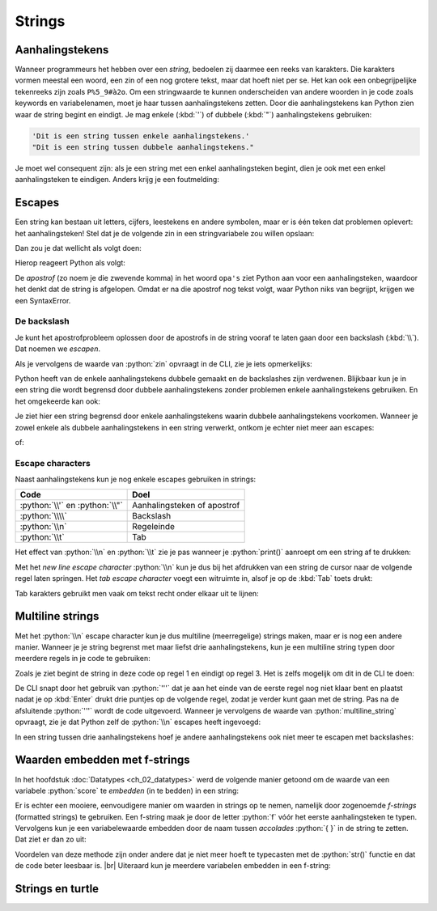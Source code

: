 .. role:: python(code)
   :language: python

.. |br| raw:: html

   <br/>

Strings
=========

.. dropdown:: Wat leer je in dit hoofdstuk
    :open:
    :color: primary
    :icon: book

    * :bdg-warning:`NOG AANVULLEN`

Aanhalingstekens
---------------------------
Wanneer programmeurs het hebben over een *string*, bedoelen zij daarmee een reeks van karakters. Die karakters vormen meestal een woord, een zin of een nog grotere tekst, maar dat hoeft niet per se. Het kan ook een onbegrijpelijke tekenreeks zijn zoals ``P%5_9#à2o``. Om een stringwaarde te kunnen onderscheiden van andere woorden in je code zoals keywords en variabelenamen, moet je haar tussen aanhalingstekens zetten. Door die aanhalingstekens kan Python zien waar de string begint en eindigt. Je mag enkele (:kbd:`'`) of dubbele (:kbd:`"`) aanhalingstekens gebruiken:

.. code-block:: python

  'Dit is een string tussen enkele aanhalingstekens.'
  "Dit is een string tussen dubbele aanhalingstekens."

.. dropdown:: Hoe typ je aanhalingstekens?
    :color: info
    :icon: info

    Een aanhalingsteken typ je door eerst op de toets met het aanhalingsteken :kbd:`'` te drukken, gevolgd door :kbd:`Spatie`. Het aanhalingsteken verschijnt pas nadat je op de spatiebalk heb gedrukt.

    .. image:: ../images/typing_quotes_small.png

    Om dubbele aanhalingstekens te typen, houd je :kbd:`Shift` ingedrukt terwijl je op :kbd:`'` drukt. En daarna weer :kbd:`Spatie`.

    Deze methode met de spatiebalk werkt alleen als je toetsenbord op United States-International staat ingesteld, maar dat is in Nederland meestal het geval.

    .. image:: images/keyboard_settings.png

    Je kunt met deze methode ook letters met accenten typen. Typ bijvoorbeeld :kbd:`'` gevolgd door :kbd:`e` om een é te krijgen, of :kbd:`"` gevolgd door :kbd:`o` voor een ö.

Je moet wel consequent zijn: als je een string met een enkel aanhalingsteken begint, dien je ook met een enkel aanhalingsteken te eindigen. Anders krijg je een foutmelding:

.. prompt:: raw >>> auto

  >>> 'Dit is een string tussen verschillende aanhalingstekens."
  SyntaxError: EOL while scanning string literal


Escapes
--------
Een string kan bestaan uit letters, cijfers, leestekens en andere symbolen, maar er is één teken dat problemen oplevert: het aanhalingsteken! Stel dat je de volgende zin in een stringvariabele zou willen opslaan:

.. rst-class:: center

  ``Ook opa's en oma's kunnen leren programmeren!``

Dan zou je dat wellicht als volgt doen:

.. prompt:: python >>> auto

  >>> zin = 'Ook opa's en oma's kunnen leren programmeren!'

Hierop reageert Python als volgt:

.. prompt:: raw >>> auto

    File "<stdin>", line 1
      zin = 'Ook opa's en oma's kunnen leren programmeren!'
                    ^
  SyntaxError: invalid syntax

De *apostrof* (zo noem je die zwevende komma) in het woord ``opa's`` ziet Python aan voor een aanhalingsteken, waardoor het denkt dat de string is afgelopen. Omdat er na die apostrof nog tekst volgt, waar Python niks van begrijpt, krijgen we een SyntaxError.

De backslash
^^^^^^^^^^^^

Je kunt het apostrofprobleem oplossen door de apostrofs in de string vooraf te laten gaan door een backslash (:kbd:`\\`). Dat noemen we *escapen*.

.. prompt:: python >>> auto

  >>> zin = 'Ook opa\'s en oma\'s kunnen leren programmeren!'

Als je vervolgens de waarde van :python:`zin` opvraagt in de CLI, zie je iets opmerkelijks:

.. prompt:: python >>> auto

  >>> zin
  "Ook opa's en oma's kunnen leren programmeren!"

Python heeft van de enkele aanhalingstekens dubbele gemaakt en de backslashes zijn verdwenen. Blijkbaar kun je in een string die wordt begrensd door dubbele aanhalingstekens zonder problemen enkele aanhalingstekens gebruiken. En het omgekeerde kan ook:

.. prompt:: python >>> auto

  >>> zin = 'Ada zegt: "Iedereen kan leren programmeren."'

Je ziet hier een string begrensd door enkele aanhalingstekens waarin dubbele aanhalingstekens voorkomen. Wanneer je zowel enkele als dubbele aanhalingstekens in een string verwerkt, ontkom je echter niet meer aan escapes:

.. prompt:: python >>> auto

  >>> zin = 'Ada zegt: "Ook opa\'s en oma\'s kunnen leren programmeren!"'

of:

.. prompt:: python >>> auto

  >>> zin = "Ada zegt: \"Ook opa's en oma's kunnen leren programmeren!\""

.. dropdown:: Opdracht 01
    :color: secondary
    :icon: pencil

    Maak in Mu editor een bestand :file:`hello_strings.py` met daarin de volgende code:

    .. code-block:: python
        :linenos:
        :caption: hello_strings.py code

        tekst_01 = ...
        tekst_02 = ...
        tekst_03 = ...

        print(tekst_01)
        print(tekst_02)
        print(tekst_03)

    Vervang de puntjes in regels 1, 2 en 3 door strings, zodat de output van het programma als volgt is:

    .. code-block:: text
        :caption: hello_strings.py output
        :class: no-copybutton

        's Ochtends en 's avonds poets ik mijn tanden.
        "Heb je je tanden wel gepoetst?", vroeg mijn vader.
        Ik zei: "Al mijn opa's en oma's hebben een kunstgebit."

Escape characters
^^^^^^^^^^^^^^^^^

Naast aanhalingstekens kun je nog enkele escapes gebruiken in strings:

.. list-table::
    :header-rows: 1

    * - Code
      - Doel
    * - :python:`\\'` en :python:`\\"`
      - Aanhalingsteken of apostrof
    * - :python:`\\\\`
      - Backslash
    * - :python:`\\n`
      - Regeleinde 
    * - :python:`\\t`
      - Tab

Het effect van :python:`\\n` en :python:`\\t` zie je pas wanneer je :python:`print()` aanroept om een string af te drukken:

.. prompt:: python >>> auto

  >>> tekst = 'Eerste regel.\nTweede regel.'
  >>> tekst
  'Eerste regel.\nTweede regel.'
  >>> print(tekst)
  Eerste regel.
  Tweede regel.

Met het *new line escape character* :python:`\\n` kun je dus bij het afdrukken van een string de cursor naar de volgende regel laten springen. Het *tab escape character* voegt een witruimte in, alsof je op de :kbd:`Tab` toets drukt:

.. prompt:: python >>> auto
  
  >>> tekst = 'Naam:\tAlan Turing'
  >>> print(tekst)
  Naam:  Alan Turing
  >>> tekst = 'Naam:\t\tAlan Turing'
  >>> print(tekst)
  Naam:          Alan Turing

Tab karakters gebruikt men vaak om tekst recht onder elkaar uit te lijnen:

.. grid:: 2
  :padding: 0

  .. grid-item:: 
    :columns: auto

    .. code-block:: python
      :caption: Code
      :linenos:

      print('Voornaam:\tAlan')
      print('Achternaam:\tTuring')
      print('Geboortedatum:\t23 juni 1912')
      print('Nationaliteit:\tBrits')

  .. grid-item:: 
    :columns: auto

    .. code-block:: text
      :caption: Output
      :class: no-copybutton

      Voornaam:      Alan
      Achternaam:    Turing
      Geboortedatum: 23 juni 1912
      Nationaliteit: Brits

.. dropdown:: Opdracht 02
    :color: secondary
    :icon: pencil

    Voeg aan :file:`hello_strings.py` op regel 9 de volgende :python:`print()` aanroep toe: 

    .. code-block:: python
        :linenos:
        :lineno-start: 9
        :caption: hello_strings.py code

        print('Naam:GarfieldDiersoort:katLievelingseten:lasagneHekel aan:maandagen')

    Plaats escape karakters :python:`\\t` en :python:`\\n` (en geen andere karakters zoals bijvoorbeeld spaties) in de stringwaarde tussen de haakjes om ervoor te zorgen dat deze ene coderegel de volgende output produceert, waarbij de tekst mooi recht onder elkaar staat:

    .. code-block:: text
        :caption: hello_strings.py output
        :class: no-copybutton

        Naam:                Garfield
        Diersoort:           kat
        Lievelingseten:      lasagne
        Hekel aan:           maandagen  

Multiline strings
-----------------

Met het :python:`\\n` escape character kun je dus multiline (meerregelige) strings maken, maar er is nog een andere manier. Wanneer je je string begrenst met maar liefst drie aanhalingstekens, kun je een multiline string typen door meerdere regels in je code te gebruiken:

.. code-block:: python
  :linenos:

  multiline_string = '''Regel 01.
  Regel 02.
  Regel 03.'''

  print(multiline_string)

Zoals je ziet begint de string in deze code op regel 1 en eindigt op regel 3. Het is zelfs mogelijk om dit in de CLI te doen:

.. prompt:: python >>>,... auto
  
  >>> multiline_string = '''Regel 01.
  ... Regel 02.
  ... Regel 03.'''

De CLI snapt door het gebruik van :python:`'''` dat je aan het einde van de eerste regel nog niet klaar bent en plaatst nadat je op :kbd:`Enter` drukt drie puntjes op de volgende regel, zodat je verder kunt gaan met de string. Pas na de afsluitende :python:`'''` wordt de code uitgevoerd. Wanneer je vervolgens de waarde van :python:`multiline_string` opvraagt, zie je dat Python zelf de :python:`\\n` escapes heeft ingevoegd:

.. prompt:: python >>>,... auto
  
  >>> multiline_string
  'Regel 01.\nRegel 02.\nRegel 03.'

In een string tussen drie aanhalingstekens hoef je andere aanhalingstekens ook niet meer te escapen met backslashes:

.. prompt:: python >>> auto

  >>> zin = '''Ada zegt: "Ook opa's en oma's kunnen leren programmeren!"'''

Waarden embedden met f-strings
-------------------------------

In het hoofdstuk :doc:`Datatypes <ch_02_datatypes>` werd de volgende manier getoond om de waarde van een variabele :python:`score` te *embedden* (in te bedden) in een string:

.. prompt:: python >>> auto 

    >>> score = 100
    >>> score_message = 'Uw score is ' + str(score) + ' punten!'
    >>> print(score_message)
    Uw score is 100 punten!

Er is echter een mooiere, eenvoudigere manier om waarden in strings op te nemen, namelijk door zogenoemde *f-strings* (formatted strings) te gebruiken. Een f-string maak je door de letter :python:`f` vóór het eerste aanhalingsteken te typen. Vervolgens kun je een variabelewaarde embedden door de naam tussen *accolades* :python:`{ }` in de string te zetten. Dat ziet er dan zo uit:

.. prompt:: python >>> auto 

    >>> score = 100
    >>> score_message = f'Uw score is {score} punten!'
    >>> print(score_message)
    Uw score is 100 punten!

Voordelen van deze methode zijn onder andere dat je niet meer hoeft te typecasten met de :python:`str()` functie en dat de code beter leesbaar is.
|br|
Uiteraard kun je meerdere variabelen embedden in een f-string:

.. prompt:: python >>> auto 

    >>> naam = 'Guido'
    >>> leeftijd = 68
    >>> print(f'Mijn naam is {naam} en ik ben {leeftijd} jaar oud.')
    Mijn naam is Guido en ik ben 68 jaar oud.

Strings en turtle
-----------------

